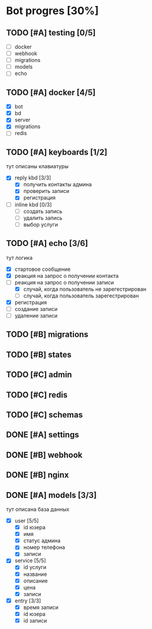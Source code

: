 * Bot progres [30%]
** TODO [#A] testing [0/5]
- [ ] docker
- [ ] webhook
- [ ] migrations
- [ ] models
- [ ] echo
** TODO [#A] docker [4/5]
- [X] bot
- [X] bd
- [X] server
- [X] migrations
- [ ] redis
** TODO [#A] keyboards [1/2]
тут описаны клавиатуры
- [X] reply kbd [3/3]
  - [X] получить контакты админа
  - [X] проверить записи
  - [X] регистрация
- [-] inline kbd [0/3]
  - [ ] создать запись
  - [ ] удалить запись
  - [ ] выбор услуги
** TODO [#A] echo [3/6]
тут логика
- [X] стартовое сообщение
- [X] реакция на запрос о получении контакта
- [-] реакция на запрос о получении записи
  - [X] случай, когда пользователь не зарегестрирован
  - [ ] случай, когда пользователь зарегестрирован
- [X] регистрация
- [ ] создание записи
- [ ] удаление записи
** TODO [#B] migrations
** TODO [#B] states
** TODO [#C] admin
** TODO [#C] redis
** TODO [#C] schemas
** DONE [#A] settings
** DONE [#B] webhook
** DONE [#B] nginx
** DONE [#A] models [3/3]
тут описана база данных
- [X] user [5/5]
  - [X] id юзера
  - [X] имя
  - [X] статус админа
  - [X] номер телефона
  - [X] записи
- [X] service [5/5]
  - [X] id услуги
  - [X] название
  - [X] описание
  - [X] цена
  - [X] записи
- [X] entry [3/3]
  - [X] время записи
  - [X] id юзера
  - [X] id записи
    
